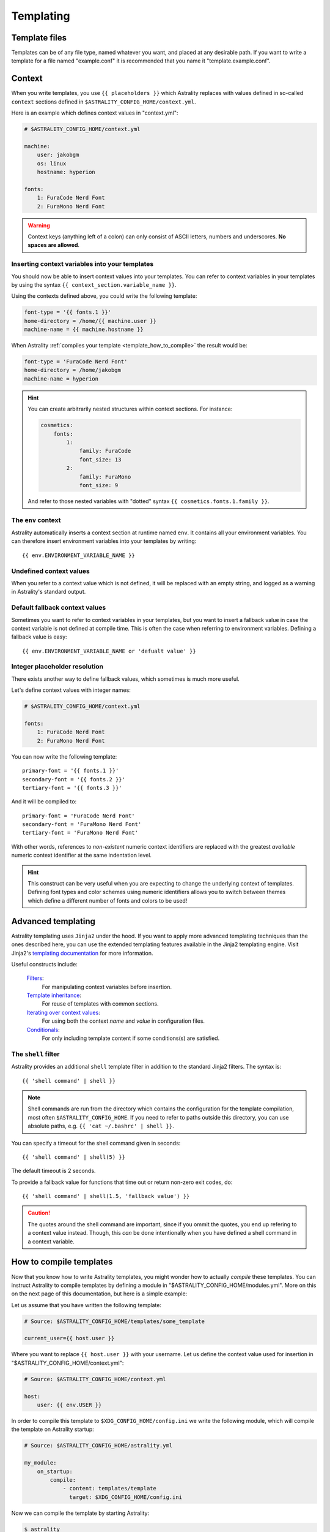 .. _templating:

==========
Templating
==========

.. _template_files:

Template files
==============

Templates can be of any file type, named whatever you want, and placed at any
desirable path. If you want to write a template for a file named "example.conf"
it is recommended that you name it "template.example.conf".

.. _context:

Context
=======

When you write templates, you use ``{{ placeholders }}`` which Astrality
replaces with values defined in so-called ``context`` sections defined in
``$ASTRALITY_CONFIG_HOME/context.yml``.

Here is an example which defines context values in "context.yml":

.. code-block:: none

    # $ASTRALITY_CONFIG_HOME/context.yml

    machine:
        user: jakobgm
        os: linux
        hostname: hyperion

    fonts:
        1: FuraCode Nerd Font
        2: FuraMono Nerd Font


.. warning::
    Context keys (anything left of a colon) can only consist of ASCII letters,
    numbers and underscores.
    **No spaces are allowed**.


.. _template_placeholders:

Inserting context variables into your templates
-----------------------------------------------

You should now be able to insert context values into your templates. You can
refer to context variables in your templates by using the syntax
``{{ context_section.variable_name }}``.

Using the contexts defined above, you could write the following template:

.. code-block:: dosini

    font-type = '{{ fonts.1 }}'
    home-directory = /home/{{ machine.user }}
    machine-name = {{ machine.hostname }}

When Astrality :ref:`compiles your template <template_how_to_compile>` the
result would be:

.. code-block:: dosini

    font-type = 'FuraCode Nerd Font'
    home-directory = /home/jakobgm
    machine-name = hyperion

.. hint::
    You can create arbitrarily nested structures within context sections. For
    instance:

    .. code-block:: yaml

        cosmetics:
            fonts:
                1:
                    family: FuraCode
                    font_size: 13
                2:
                    family: FuraMono
                    font_size: 9

    And refer to those nested variables with "dotted" syntax
    ``{{ cosmetics.fonts.1.family }}``.


.. _env_context:

The ``env`` context
-------------------

Astrality automatically inserts a context section at runtime named ``env``. It
contains all your environment variables. You can therefore insert environment
variables into your templates by writing::

    {{ env.ENVIRONMENT_VARIABLE_NAME }}


.. _undefined_context_values:

Undefined context values
------------------------

When you refer to a context value which is not defined, it will be replaced
with an empty string, and logged as a warning in Astrality's standard output.

.. _context_fallback_values:

Default fallback context values
-------------------------------

Sometimes you want to refer to context variables in your templates, but you
want to insert a fallback value in case the context variable is not defined at
compile time. This is often the case when referring to environment variables.
Defining a fallback value is easy::

    {{ env.ENVIRONMENT_VARIABLE_NAME or 'defualt value' }}


.. _template_integer_placeholders:

Integer placeholder resolution
------------------------------

There exists another way to define fallback values, which sometimes is much
more useful.

Let's define context values with integer names:

.. code-block:: yaml

    # $ASTRALITY_CONFIG_HOME/context.yml

    fonts:
        1: FuraCode Nerd Font
        2: FuraMono Nerd Font

You can now write the following template::

    primary-font = '{{ fonts.1 }}'
    secondary-font = '{{ fonts.2 }}'
    tertiary-font = '{{ fonts.3 }}'

And it will be compiled to::

    primary-font = 'FuraCode Nerd Font'
    secondary-font = 'FuraMono Nerd Font'
    tertiary-font = 'FuraMono Nerd Font'

With other words, references to *non-existent* numeric context identifiers are
replaced with the greatest *available* numeric context identifier at the same
indentation level.

.. hint::
    This construct can be very useful when you are expecting to change the
    underlying context of templates. Defining font types and color schemes
    using numeric identifiers allows you to switch between themes which define
    a different number of fonts and colors to be used!


.. _jinja2:

Advanced templating
===================

Astrality templating uses ``Jinja2`` under the hood. If you want to apply more advanced templating techniques than the ones described here, you can use the extended templating features available in the Jinja2 templating engine. Visit Jinja2's `templating documentation <http://jinja.pocoo.org/docs/2.10/templates/>`_ for more information.

Useful constructs include:

    `Filters <http://jinja.pocoo.org/docs/2.10/templates/#list-of-builtin-filters>`_:
        For manipulating context variables before insertion.

    `Template inheritance <http://jinja.pocoo.org/docs/2.10/templates/#template-inheritance>`_:
        For reuse of templates with common sections.

    `Iterating over context values <http://jinja.pocoo.org/docs/2.10/templates/#for>`_:
        For using both the context *name* and *value* in configuration files.

    `Conditionals <http://jinja.pocoo.org/docs/2.10/templates/#if>`_:
        For only including template content if some conditions(s) are satisfied.


.. _shell_filter:

The ``shell`` filter
--------------------

Astrality provides an additional ``shell`` template filter in addition to the
standard Jinja2 filters. The syntax is::

    {{ 'shell command' | shell }}

.. note::
    Shell commands are run from the directory which contains the configuration
    for the template compilation, most often ``$ASTRALITY_CONFIG_HOME``. If you
    need to refer to paths outside this directory, you can use absolute paths,
    e.g. ``{{ 'cat ~/.bashrc' | shell }}``.

You can specify a timeout for the shell command given in seconds::

    {{ 'shell command' | shell(5) }}

The default timeout is 2 seconds.

To provide a fallback value for functions that time out or return non-zero exit
codes, do::

    {{ 'shell command' | shell(1.5, 'fallback value') }}

.. caution::
    The quotes around the shell command are important, since if you ommit the
    quotes, you end up refering to a context value instead. Though, this *can*
    be done intentionally when you have defined a shell command in a context
    variable.


.. _template_how_to_compile:

How to compile templates
========================

Now that you know how to write Astrality templates, you might wonder how to
actually *compile* these templates. You can instruct Astrality to compile
templates by defining a module in "$ASTRALITY_CONFIG_HOME/modules.yml".
More on this on the next page of this documentation, but here is a simple
example:

Let us assume that you have written the following template:

.. code-block:: dosini

    # Source: $ASTRALITY_CONFIG_HOME/templates/some_template

    current_user={{ host.user }}

Where you want to replace ``{{ host.user }}`` with your username. Let us define
the context value used for insertion in "$ASTRALITY_CONFIG_HOME/context.yml":

.. code-block:: yaml

    # Source: $ASTRALITY_CONFIG_HOME/context.yml

    host:
        user: {{ env.USER }}

In order to compile this template to ``$XDG_CONFIG_HOME/config.ini`` we write
the following module, which will compile the template on Astrality startup:

.. code-block:: yaml

    # Source: $ASTRALITY_CONFIG_HOME/astrality.yml

    my_module:
        on_startup:
            compile:
                - content: templates/template
                  target: $XDG_CONFIG_HOME/config.ini

Now we can compile the template by starting Astrality:

.. code-block:: console

    $ astrality

The result should be:

.. code-block:: dosini

    # Source: $XDG_CONFIG_HOME/config.ini

    current_user=yourusername

This is probably a bit overwhelming. I recommend to just continue to the next
page to get a more gentle introduction to these concepts.
